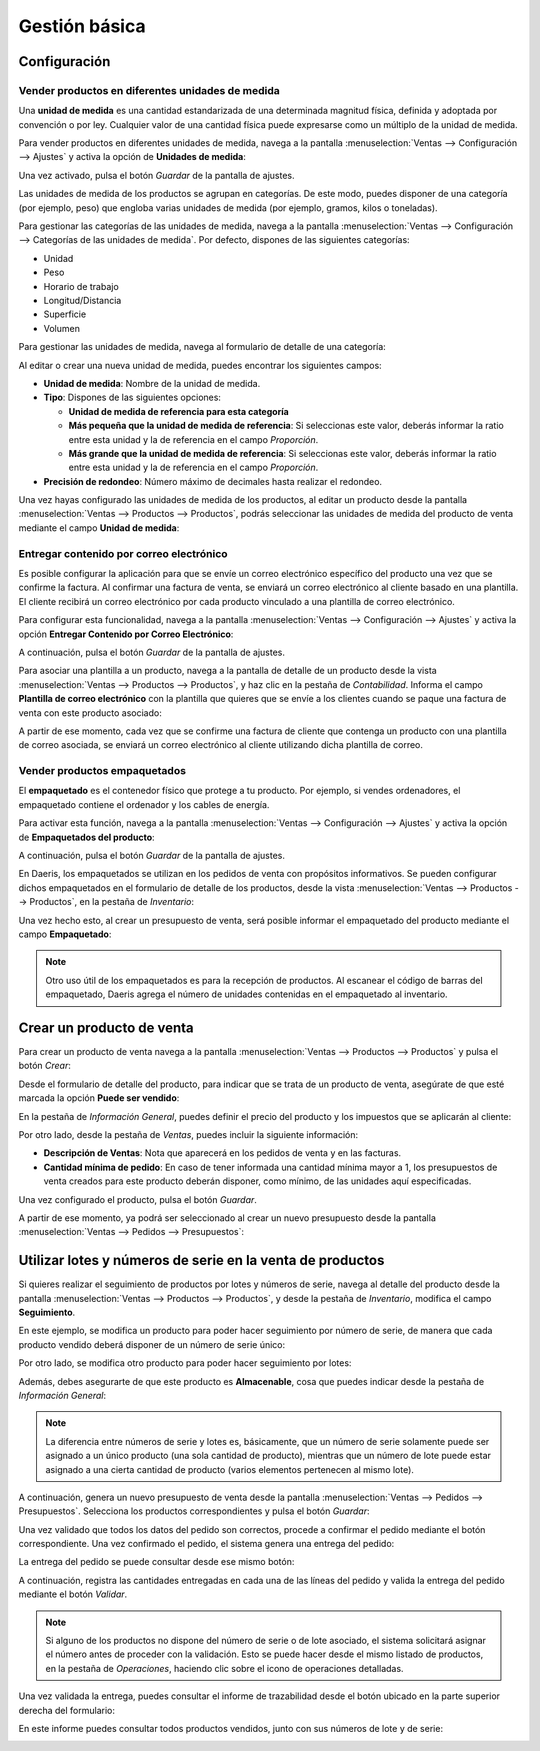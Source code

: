 ==============
Gestión básica
==============

Configuración
=============

Vender productos en diferentes unidades de medida
-------------------------------------------------

Una **unidad de medida** es una cantidad estandarizada de una determinada magnitud física, definida y adoptada por
convención o por ley. Cualquier valor de una cantidad física puede expresarse como un múltiplo de la unidad de medida.

Para vender productos en diferentes unidades de medida, navega a la pantalla
:menuselection:`Ventas --> Configuración --> Ajustes` y activa la opción de **Unidades de medida**:

.. image:: gestion_basica/activar-unidades-medida.png
   :align: center
   :alt: Activar unidades de medida en Daeris

Una vez activado, pulsa el botón *Guardar* de la pantalla de ajustes.

Las unidades de medida de los productos se agrupan en categorías. De este modo, puedes disponer de una categoría (por
ejemplo, peso) que engloba varias unidades de medida (por ejemplo, gramos, kilos o toneladas).

Para gestionar las categorías de las unidades de medida, navega a la pantalla :menuselection:`Ventas --> Configuración --> Categorías de las unidades de medida`.
Por defecto, dispones de las siguientes categorías:

-  Unidad

-  Peso

-  Horario de trabajo

-  Longitud/Distancia

-  Superficie

-  Volumen

.. image:: gestion_basica/categorias-unidades-medida.png
   :align: center
   :alt: Categorías de las unidades de medida en Daeris

Para gestionar las unidades de medida, navega al formulario de detalle de una categoría:

.. image:: gestion_basica/detalle-categoria-unidades-medida.png
   :align: center
   :alt: Detalle de una categoría de una unidad de medida en Daeris

Al editar o crear una nueva unidad de medida, puedes encontrar los siguientes campos:

-  **Unidad de medida**: Nombre de la unidad de medida.

-  **Tipo**: Dispones de las siguientes opciones:

   -  **Unidad de medida de referencia para esta categoría**

   -  **Más pequeña que la unidad de medida de referencia**: Si seleccionas este valor, deberás informar la ratio entre esta
      unidad y la de referencia en el campo *Proporción*.

   -  **Más grande que la unidad de medida de referencia**: Si seleccionas este valor, deberás informar la ratio entre esta
      unidad y la de referencia en el campo *Proporción*.

-  **Precisión de redondeo**: Número máximo de decimales hasta realizar el redondeo.

Una vez hayas configurado las unidades de medida de los productos, al editar un producto desde la pantalla
:menuselection:`Ventas --> Productos --> Productos`, podrás seleccionar las unidades de medida del producto de venta
mediante el campo **Unidad de medida**:

.. image:: gestion_basica/unidad-medida-producto.png
   :align: center
   :alt: Unidad de medida de un producto en Daeris

Entregar contenido por correo electrónico
-----------------------------------------

Es posible configurar la aplicación para que se envíe un correo electrónico específico del producto una vez que se confirme
la factura. Al confirmar una factura de venta, se enviará un correo electrónico al cliente basado en una plantilla. El
cliente recibirá un correo electrónico por cada producto vinculado a una plantilla de correo electrónico.

Para configurar esta funcionalidad, navega a la pantalla :menuselection:`Ventas --> Configuración --> Ajustes` y activa
la opción **Entregar Contenido por Correo Electrónico**:

.. image:: gestion_basica/entregar-contenido-correo.png
   :align: center
   :alt: Entregar contenido por correo electrónico

A continuación, pulsa el botón *Guardar* de la pantalla de ajustes.

Para asociar una plantilla a un producto, navega a la pantalla de detalle de un producto desde la vista
:menuselection:`Ventas --> Productos --> Productos`, y haz clic en la pestaña de *Contabilidad*. Informa el campo
**Plantilla de correo electrónico** con la plantilla que quieres que se envíe a los clientes cuando se paque una
factura de venta con este producto asociado:

.. image:: gestion_basica/plantilla-correo-producto.png
   :align: center
   :alt: Plantilla de correo electrónico del producto

A partir de ese momento, cada vez que se confirme una factura de cliente que contenga un producto con una plantilla de
correo asociada, se enviará un correo electrónico al cliente utilizando dicha plantilla de correo.

Vender productos empaquetados
-----------------------------

El **empaquetado** es el contenedor físico que protege a tu producto. Por ejemplo, si vendes ordenadores, el empaquetado
contiene el ordenador y los cables de energía.

Para activar esta función, navega a la pantalla :menuselection:`Ventas --> Configuración --> Ajustes` y activa
la opción de **Empaquetados del producto**:

.. image:: gestion_basica/activar-empaquetados-producto.png
   :align: center
   :alt: Activar empaquetados del producto

A continuación, pulsa el botón *Guardar* de la pantalla de ajustes.

En Daeris, los empaquetados se utilizan en los pedidos de venta con propósitos informativos. Se pueden configurar dichos
empaquetados en el formulario de detalle de los productos, desde la vista :menuselection:`Ventas --> Productos --> Productos`,
en la pestaña de *Inventario*:

.. image:: gestion_basica/empaquetados-producto.png
   :align: center
   :alt: Configurar empaquetados del producto

Una vez hecho esto, al crear un presupuesto de venta, será posible informar el empaquetado del producto mediante el
campo **Empaquetado**:

.. image:: gestion_basica/empaquetados-producto-pedido.png
   :align: center
   :alt: Configurar empaquetados del producto en los pedidos de venta

.. note::
   Otro uso útil de los empaquetados es para la recepción de productos. Al escanear el código de barras del empaquetado,
   Daeris agrega el número de unidades contenidas en el empaquetado al inventario.

Crear un producto de venta
==========================

Para crear un producto de venta navega a la pantalla :menuselection:`Ventas --> Productos --> Productos` y pulsa el botón
*Crear*:

.. image:: gestion_basica/crear-producto-venta.png
   :align: center
   :alt: Crear producto de venta

Desde el formulario de detalle del producto, para indicar que se trata de un producto de venta, asegúrate de que esté
marcada la opción **Puede ser vendido**:

.. image:: gestion_basica/producto-puede-ser-vendido.png
   :align: center
   :alt: Producto puede ser vendido

En la pestaña de *Información General*, puedes definir el precio del producto y los impuestos que se aplicarán al cliente:

.. image:: gestion_basica/informacion-general-producto.png
   :align: center
   :alt: Información general del producto de venta

Por otro lado, desde la pestaña de *Ventas*, puedes incluir la siguiente información:

-  **Descripción de Ventas**: Nota que aparecerá en los pedidos de venta y en las facturas.

-  **Cantidad mínima de pedido**: En caso de tener informada una cantidad mínima mayor a 1, los presupuestos de venta
   creados para este producto deberán disponer, como mínimo, de las unidades aquí especificadas.

.. image:: gestion_basica/informacion-ventas-producto.png
   :align: center
   :alt: Información de ventas del producto

Una vez configurado el producto, pulsa el botón *Guardar*.

A partir de ese momento, ya podrá ser seleccionado al crear un nuevo presupuesto desde la pantalla
:menuselection:`Ventas --> Pedidos --> Presupuestos`:

.. image:: gestion_basica/seleccionar-producto-presupuesto.png
   :align: center
   :alt: Seleccionar producto en presupuesto de venta

Utilizar lotes y números de serie en la venta de productos
==========================================================

Si quieres realizar el seguimiento de productos por lotes y números de serie, navega al detalle del producto desde la
pantalla :menuselection:`Ventas --> Productos --> Productos`, y desde la pestaña de *Inventario*, modifica el campo
**Seguimiento**.

En este ejemplo, se modifica un producto para poder hacer seguimiento por número de serie, de manera que cada producto
vendido deberá disponer de un número de serie único:

.. image:: gestion_basica/seguimiento-producto.png
   :align: center
   :alt: Seguimiento del producto de venta por número de serie

Por otro lado, se modifica otro producto para poder hacer seguimiento por lotes:

.. image:: gestion_basica/seguimiento-producto-lotes.png
   :align: center
   :alt: Seguimiento del producto de venta por lotes

Además, debes asegurarte de que este producto es **Almacenable**, cosa que puedes indicar desde la pestaña de *Información General*:

.. image:: gestion_basica/producto-almacenable.png
   :align: center
   :alt: Producto almacenable

.. note::
   La diferencia entre números de serie y lotes es, básicamente, que un número de serie solamente puede ser asignado a
   un único producto (una sola cantidad de producto), mientras que un número de lote puede estar asignado a una cierta
   cantidad de producto (varios elementos pertenecen al mismo lote).

A continuación, genera un nuevo presupuesto de venta desde la pantalla :menuselection:`Ventas --> Pedidos --> Presupuestos`.
Selecciona los productos correspondientes y pulsa el botón *Guardar*:

.. image:: gestion_basica/nuevo-presupuesto.png
   :align: center
   :alt: Nuevo presupuesto de venta

Una vez validado que todos los datos del pedido son correctos, procede a confirmar el pedido mediante el botón
correspondiente. Una vez confirmado el pedido, el sistema genera una entrega del pedido:

.. image:: gestion_basica/entrega-pedido.png
   :align: center
   :alt: Entrega del pedido de venta

La entrega del pedido se puede consultar desde ese mismo botón:

.. image:: gestion_basica/detalle-entrega-pedido.png
   :align: center
   :alt: Detalle de la entrega del pedido de venta

A continuación, registra las cantidades entregadas en cada una de las líneas del pedido y valida la entrega del pedido
mediante el botón *Validar*.

.. note::
   Si alguno de los productos no dispone del número de serie o de lote asociado, el sistema solicitará asignar el
   número antes de proceder con la validación. Esto se puede hacer desde el mismo listado de productos, en la pestaña
   de *Operaciones*, haciendo clic sobre el icono de operaciones detalladas.

Una vez validada la entrega, puedes consultar el informe de trazabilidad desde el botón ubicado en la parte superior
derecha del formulario:

.. image:: gestion_basica/trazabilidad-entrega-pedido.png
   :align: center
   :alt: Trazabilidad de la entrega del pedido de venta

En este informe puedes consultar todos productos vendidos, junto con sus números de lote y de serie:

.. image:: gestion_basica/informe-trazabilidad-entrega-pedido.png
   :align: center
   :alt: Informe de trazabilidad de la entrega del pedido de venta